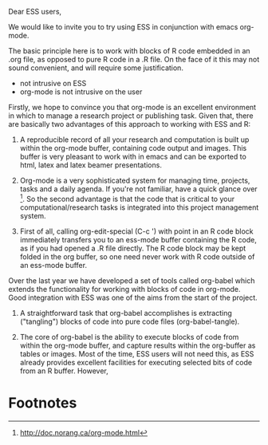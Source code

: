 Dear ESS users,

We would like to invite you to try using ESS in conjunction with emacs
org-mode.

The basic principle here is to work with blocks of R code embedded in
an .org file, as opposed to pure R code in a .R file. On the face of
it this may not sound convenient, and will require some
justification.

- not intrusive on ESS
- org-mode is not intrusive on the user

Firstly, we hope to convince you that org-mode is an excellent
environment in which to manage a research project or publishing
task. Given that, there are basically two advantages of this approach
to working with ESS and R:

1. A reproducible record of all your research and computation is built
   up within the org-mode buffer, containing code output and
   images. This buffer is very pleasant to work with in emacs and can
   be exported to html, latex and latex beamer presentations.

2. Org-mode is a very sophisticated system for managing time,
   projects, tasks and a daily agenda. If you're not familiar, have a
   quick glance over [fn:1]. So the second advantage is that the code
   that is critical to your computational/research tasks is integrated
   into this project management system.

3. First of all, calling org-edit-special (C-c ') with point in an R
   code block immediately transfers you to an ess-mode buffer
   containing the R code, as if you had opened a .R file directly. The
   R code block may be kept folded in the org buffer, so one need
   never work with R code outside of an ess-mode buffer.


Over the last year we have developed a set of tools called org-babel
which extends the functionality for working with blocks of code in
org-mode. Good integration with ESS was one of the aims from the start
of the project.

1. A straightforward task that org-babel accomplishes is extracting
   ("tangling") blocks of code into pure code files (org-babel-tangle).

2. The core of org-babel is the ability to execute blocks of code from
   within the org-mode buffer, and capture results within the
   org-buffer as tables or images. Most of the time, ESS users will
   not need this, as ESS already provides excellent facilities for
   executing selected bits of code from an R buffer. However, 



* Footnotes

[fn:1] http://doc.norang.ca/org-mode.html
